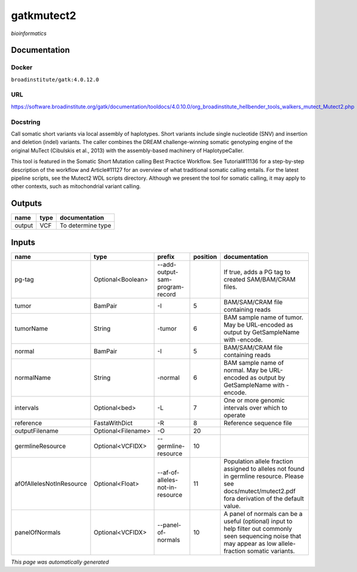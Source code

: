 
gatkmutect2
===========
*bioinformatics*

Documentation
-------------

Docker
******
``broadinstitute/gatk:4.0.12.0``

URL
******
`https://software.broadinstitute.org/gatk/documentation/tooldocs/4.0.10.0/org_broadinstitute_hellbender_tools_walkers_mutect_Mutect2.php <https://software.broadinstitute.org/gatk/documentation/tooldocs/4.0.10.0/org_broadinstitute_hellbender_tools_walkers_mutect_Mutect2.php>`_

Docstring
*********
Call somatic short variants via local assembly of haplotypes. Short variants include single nucleotide (SNV) 
and insertion and deletion (indel) variants. The caller combines the DREAM challenge-winning somatic 
genotyping engine of the original MuTect (Cibulskis et al., 2013) with the assembly-based machinery of HaplotypeCaller.

This tool is featured in the Somatic Short Mutation calling Best Practice Workflow. See Tutorial#11136 
for a step-by-step description of the workflow and Article#11127 for an overview of what traditional 
somatic calling entails. For the latest pipeline scripts, see the Mutect2 WDL scripts directory. 
Although we present the tool for somatic calling, it may apply to other contexts, 
such as mitochondrial variant calling.

Outputs
-------
======  ======  =================
name    type    documentation
======  ======  =================
output  VCF     To determine type
======  ======  =================

Inputs
------
========================  ==================  ===============================  ==========  ==============================================================================================================================================================
name                      type                prefix                             position  documentation
========================  ==================  ===============================  ==========  ==============================================================================================================================================================
pg-tag                    Optional<Boolean>   --add-output-sam-program-record              If true, adds a PG tag to created SAM/BAM/CRAM files.
tumor                     BamPair             -I                                        5  BAM/SAM/CRAM file containing reads
tumorName                 String              -tumor                                    6  BAM sample name of tumor. May be URL-encoded as output by GetSampleName with -encode.
normal                    BamPair             -I                                        5  BAM/SAM/CRAM file containing reads
normalName                String              -normal                                   6  BAM sample name of normal. May be URL-encoded as output by GetSampleName with -encode.
intervals                 Optional<bed>       -L                                        7  One or more genomic intervals over which to operate
reference                 FastaWithDict       -R                                        8  Reference sequence file
outputFilename            Optional<Filename>  -O                                       20
germlineResource          Optional<VCFIDX>    --germline-resource                      10
afOfAllelesNotInResource  Optional<Float>     --af-of-alleles-not-in-resource          11  Population allele fraction assigned to alleles not found in germline resource. Please see docs/mutect/mutect2.pdf fora derivation of the default value.
panelOfNormals            Optional<VCFIDX>    --panel-of-normals                       10  A panel of normals can be a useful (optional) input to help filter out commonly seen sequencing noise that may appear as low allele-fraction somatic variants.
========================  ==================  ===============================  ==========  ==============================================================================================================================================================


*This page was automatically generated*
